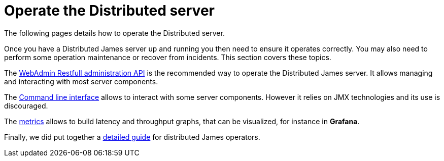 = Operate the Distributed server

The following pages details how to operate the Distributed server.

Once you have a Distributed James server up and running you then need to ensure it operates correctly.
You may also need to perform some operation maintenance or recover from incidents. This section covers
these topics.

The xref:main:servers:distributed:operate:webadmin.adoc[WebAdmin Restfull administration API] is the
recommended way to operate the Distributed James server. It allows managing and interacting with most
server components.

The xref:main:servers:distributed:operate:cli.adoc[Command line interface] allows to interact with some
server components. However it relies on JMX technologies and its use is discouraged.

The xref:main:servers:distributed:operate:metrics.adoc[metrics] allows to build latency and throughput
graphs, that can be visualized, for instance in *Grafana*.

Finally, we did put together a xref:main:servers:distributed:operate:metrics.adoc[detailed guide] for
distributed James operators.
